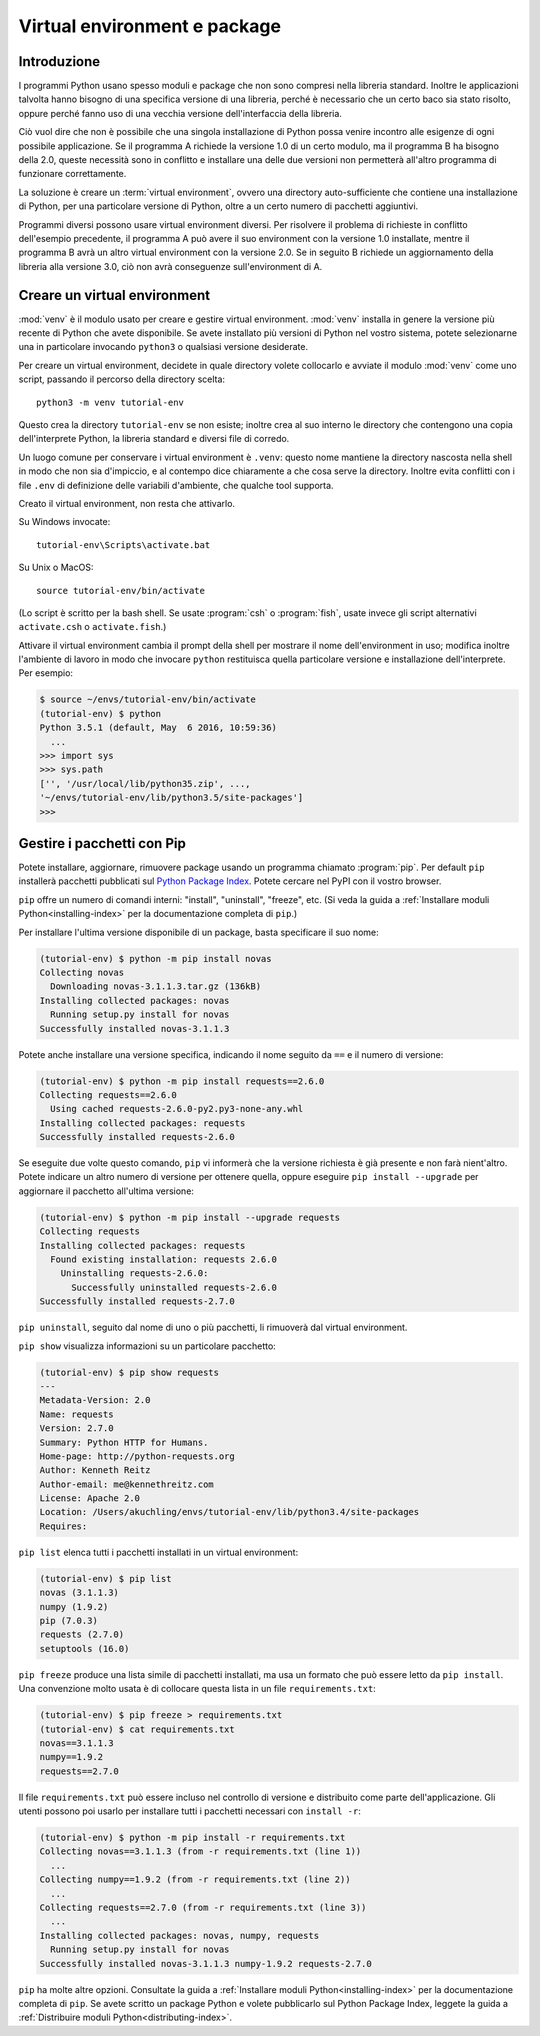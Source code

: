 .. _tut-venv:

*****************************
Virtual environment e package
*****************************

Introduzione
============

I programmi Python usano spesso moduli e package che non sono compresi nella 
libreria standard. Inoltre le applicazioni talvolta hanno bisogno di una 
specifica versione di una libreria, perché è necessario che un certo baco sia 
stato risolto, oppure perché fanno uso di una vecchia versione 
dell'interfaccia della libreria. 

Ciò vuol dire che non è possibile che una singola installazione di Python 
possa venire incontro alle esigenze di ogni possibile applicazione. Se il 
programma A richiede la versione 1.0 di un certo modulo, ma il programma B ha 
bisogno della 2.0, queste necessità sono in conflitto e installare una delle 
due versioni non permetterà all'altro programma di funzionare correttamente.

La soluzione è creare un :term:`virtual environment`, ovvero una directory 
auto-sufficiente che contiene una installazione di Python, per una particolare 
versione di Python, oltre a un certo numero di pacchetti aggiuntivi.

Programmi diversi possono usare virtual environment diversi. Per risolvere il 
problema di richieste in conflitto dell'esempio precedente, il programma A può 
avere il suo environment con la versione 1.0 installate, mentre il programma B 
avrà un altro virtual environment con la versione 2.0. Se in seguito B 
richiede un aggiornamento della libreria alla versione 3.0, ciò non avrà 
conseguenze sull'environment di A. 

Creare un virtual environment
=============================

:mod:`venv` è il modulo usato per creare e gestire virtual environment. 
:mod:`venv` installa in genere la versione più recente di Python che avete 
disponibile. Se avete installato più versioni di Python nel vostro sistema, 
potete selezionarne una in particolare invocando ``python3`` o qualsiasi 
versione desiderate.

Per creare un virtual environment, decidete in quale directory volete 
collocarlo e avviate il modulo :mod:`venv` come uno script, passando il 
percorso della directory scelta::

   python3 -m venv tutorial-env

Questo crea la directory ``tutorial-env`` se non esiste; inoltre crea al suo 
interno le directory che contengono una copia dell'interprete Python, la 
libreria standard e diversi file di corredo.

Un luogo comune per conservare i virtual environment è ``.venv``: questo nome 
mantiene la directory nascosta nella shell in modo che non sia d'impiccio, e 
al contempo dice chiaramente a che cosa serve la directory. Inoltre evita 
conflitti con i file ``.env`` di definizione delle variabili d'ambiente, che 
qualche tool supporta. 

Creato il virtual environment, non resta che attivarlo. 

Su Windows invocate::

  tutorial-env\Scripts\activate.bat

Su Unix o MacOS::

  source tutorial-env/bin/activate

(Lo script è scritto per la bash shell. Se usate :program:`csh` o 
:program:`fish`, usate invece gli script alternativi ``activate.csh`` o 
``activate.fish``.)

Attivare il virtual environment cambia il prompt della shell per mostrare il 
nome dell'environment in uso; modifica inoltre l'ambiente di lavoro in modo 
che invocare ``python`` restituisca quella particolare versione e 
installazione dell'interprete. Per esempio:

.. code-block:: bash

  $ source ~/envs/tutorial-env/bin/activate
  (tutorial-env) $ python
  Python 3.5.1 (default, May  6 2016, 10:59:36)
    ...
  >>> import sys
  >>> sys.path
  ['', '/usr/local/lib/python35.zip', ...,
  '~/envs/tutorial-env/lib/python3.5/site-packages']
  >>>


Gestire i pacchetti con Pip
===========================

Potete installare, aggiornare, rimuovere package usando un programma chiamato 
:program:`pip`.  Per default ``pip`` installerà pacchetti pubblicati sul 
`Python Package Index <https://pypi.org>`_. Potete cercare nel PyPI con il 
vostro browser.

``pip`` offre un numero di comandi interni: "install", "uninstall",
"freeze", etc.  (Si veda la guida a 
:ref:`Installare moduli Python<installing-index>` per la documentazione 
completa di ``pip``.)

Per installare l'ultima versione disponibile di un package, basta specificare 
il suo nome:

.. code-block:: bash

  (tutorial-env) $ python -m pip install novas
  Collecting novas
    Downloading novas-3.1.1.3.tar.gz (136kB)
  Installing collected packages: novas
    Running setup.py install for novas
  Successfully installed novas-3.1.1.3

Potete anche installare una versione specifica, indicando il nome seguito da 
``==`` e il numero di versione:

.. code-block:: bash

  (tutorial-env) $ python -m pip install requests==2.6.0
  Collecting requests==2.6.0
    Using cached requests-2.6.0-py2.py3-none-any.whl
  Installing collected packages: requests
  Successfully installed requests-2.6.0

Se eseguite due volte questo comando, ``pip`` vi informerà che la versione 
richiesta è già presente e non farà nient'altro. Potete indicare un altro 
numero di versione per ottenere quella, oppure eseguire 
``pip install --upgrade`` per aggiornare il pacchetto all'ultima versione:

.. code-block:: bash

  (tutorial-env) $ python -m pip install --upgrade requests
  Collecting requests
  Installing collected packages: requests
    Found existing installation: requests 2.6.0
      Uninstalling requests-2.6.0:
        Successfully uninstalled requests-2.6.0
  Successfully installed requests-2.7.0

``pip uninstall``, seguito dal nome di uno o più pacchetti, li rimuoverà dal 
virtual environment. 

``pip show`` visualizza informazioni su un particolare pacchetto:

.. code-block:: bash

  (tutorial-env) $ pip show requests
  ---
  Metadata-Version: 2.0
  Name: requests
  Version: 2.7.0
  Summary: Python HTTP for Humans.
  Home-page: http://python-requests.org
  Author: Kenneth Reitz
  Author-email: me@kennethreitz.com
  License: Apache 2.0
  Location: /Users/akuchling/envs/tutorial-env/lib/python3.4/site-packages
  Requires:

``pip list`` elenca tutti i pacchetti installati in un virtual environment:

.. code-block:: bash

  (tutorial-env) $ pip list
  novas (3.1.1.3)
  numpy (1.9.2)
  pip (7.0.3)
  requests (2.7.0)
  setuptools (16.0)

``pip freeze`` produce una lista simile di pacchetti installati, ma usa un 
formato che può essere letto da ``pip install``. Una convenzione molto usata 
è di collocare questa lista in un file ``requirements.txt``:

.. code-block:: bash

  (tutorial-env) $ pip freeze > requirements.txt
  (tutorial-env) $ cat requirements.txt
  novas==3.1.1.3
  numpy==1.9.2
  requests==2.7.0

Il file ``requirements.txt`` può essere incluso nel controllo di versione e 
distribuito come parte dell'applicazione. Gli utenti possono poi usarlo per 
installare tutti i pacchetti necessari con ``install -r``:

.. code-block:: bash

  (tutorial-env) $ python -m pip install -r requirements.txt
  Collecting novas==3.1.1.3 (from -r requirements.txt (line 1))
    ...
  Collecting numpy==1.9.2 (from -r requirements.txt (line 2))
    ...
  Collecting requests==2.7.0 (from -r requirements.txt (line 3))
    ...
  Installing collected packages: novas, numpy, requests
    Running setup.py install for novas
  Successfully installed novas-3.1.1.3 numpy-1.9.2 requests-2.7.0

``pip`` ha molte altre opzioni. Consultate la guida a 
:ref:`Installare moduli Python<installing-index>` per la documentazione 
completa di ``pip``.  Se avete scritto un package Python e volete pubblicarlo 
sul Python Package Index, leggete la guida a 
:ref:`Distribuire moduli Python<distributing-index>`.

